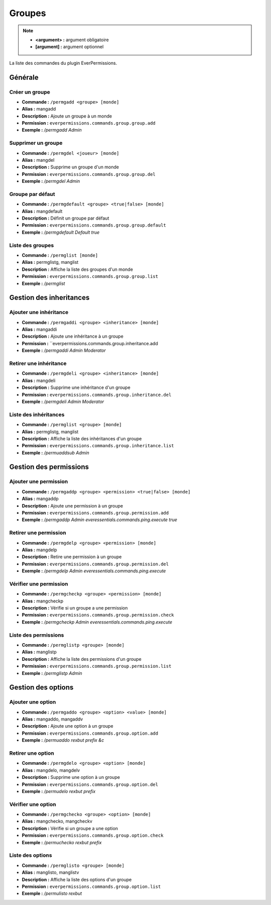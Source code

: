 ﻿=======
Groupes
=======

.. note::
	- **<argument> :** argument obligatoire
	- **[argument] :** argument optionnel
	
La liste des commandes du plugin EverPermissions.

Générale
~~~~~~~~

Créer un groupe
---------------
- **Commande :** ``/permgadd <groupe> [monde]``
- **Alias :** mangadd
- **Description :** Ajoute un groupe à un monde
- **Permission :** ``everpermissions.commands.group.group.add``
- **Exemple :** */permgadd Admin*

Supprimer un groupe
-------------------
- **Commande :** ``/permgdel <joueur> [monde]``
- **Alias :** mangdel
- **Description :** Supprime un groupe d'un monde
- **Permission :** ``everpermissions.commands.group.group.del``
- **Exemple :** */permgdel Admin*

Groupe par défaut
------------------
- **Commande :** ``/permgdefault <groupe> <true|false> [monde]``
- **Alias :** mangdefault
- **Description :** Définit un groupe par défaut
- **Permission :** ``everpermissions.commands.group.group.default``
- **Exemple :** */permgdefault Default true*

Liste des groupes
-----------------
- **Commande :** ``/permglist [monde]``
- **Alias :** permglistg, manglist
- **Description :** Affiche la liste des groupes d'un monde
- **Permission :** ``everpermissions.commands.group.group.list``
- **Exemple :** */permglist*

Gestion des inheritances
~~~~~~~~~~~~~~~~~~~~~~~~

Ajouter une inhéritance
-----------------------
- **Commande :** ``/permgaddi <groupe> <inheritance> [monde]``
- **Alias :** mangaddi
- **Description :** Ajoute une inhéritance à un groupe
- **Permission :** ``everpermissions.commands.group.inheritance.add
- **Exemple :** */permgaddi Admin Moderator*

Retirer une inhéritance
-----------------------
- **Commande :** ``/permgdeli <groupe> <inheritance> [monde]``
- **Alias :** mangdeli
- **Description :** Supprime une inhéritance d'un groupe
- **Permission :** ``everpermissions.commands.group.inheritance.del``
- **Exemple :** */permgdeli Admin Moderator*

Liste des inhéritances
----------------------
- **Commande :** ``/permglist <groupe> [monde]``
- **Alias :** permglistg, manglist
- **Description :** Affiche la liste des inhéritances d'un groupe
- **Permission :** ``everpermissions.commands.group.inheritance.list``
- **Exemple :** */permuaddsub Admin*

Gestion des permissions
~~~~~~~~~~~~~~~~~~~~~~~

Ajouter une permission
----------------------
- **Commande :** ``/permgaddp <groupe> <permission> <true|false> [monde]``
- **Alias :** mangaddp
- **Description :** Ajoute une permission à un groupe
- **Permission :** ``everpermissions.commands.group.permission.add``
- **Exemple :** */permgaddp Admin everessentials.commands.ping.execute true*

Retirer une permission
----------------------
- **Commande :** ``/permgdelp <groupe> <permission> [monde]``
- **Alias :** mangdelp
- **Description :** Retire une permission à un groupe
- **Permission :** ``everpermissions.commands.group.permission.del``
- **Exemple :** */permgdelp Admin everessentials.commands.ping.execute*

Vérifier une permission
----------------------
- **Commande :** ``/permgcheckp <groupe> <permission> [monde]``
- **Alias :** mangcheckp
- **Description :** Vérifie si un groupe a une permission
- **Permission :** ``everpermissions.commands.group.permission.check``
- **Exemple :** */permgcheckp Admin everessentials.commands.ping.execute*

Liste des permissions
----------------------
- **Commande :** ``/permglistp <groupe> [monde]``
- **Alias :** manglistp
- **Description :** Affiche la liste des permissions d'un groupe
- **Permission :** ``everpermissions.commands.group.permission.list``
- **Exemple :** */permglistp Admin*

Gestion des options
~~~~~~~~~~~~~~~~~~~

Ajouter une option
------------------
- **Commande :** ``/permgaddo <groupe> <option> <value> [monde]``
- **Alias :** mangaddo, mangaddv
- **Description :** Ajoute une option à un groupe
- **Permission :** ``everpermissions.commands.group.option.add``
- **Exemple :** */permuaddo rexbut prefix &c*

Retirer une option
------------------
- **Commande :** ``/permgdelo <groupe> <option> [monde]``
- **Alias :** mangdelo, mangdelv
- **Description :** Supprime une option à un groupe
- **Permission :** ``everpermissions.commands.group.option.del``
- **Exemple :** */permudelo rexbut prefix*

Vérifier une option
-------------------
- **Commande :** ``/permgchecko <groupe> <option> [monde]``
- **Alias :** mangchecko, mangcheckv
- **Description :** Vérifie si un groupe a une option
- **Permission :** ``everpermissions.commands.group.option.check``
- **Exemple :** */permuchecko rexbut prefix*

Liste des options
-----------------
- **Commande :** ``/permglisto <groupe> [monde]``
- **Alias :** manglisto, manglistv
- **Description :** Affiche la liste des options d'un groupe
- **Permission :** ``everpermissions.commands.group.option.list``
- **Exemple :** */permulisto rexbut*
